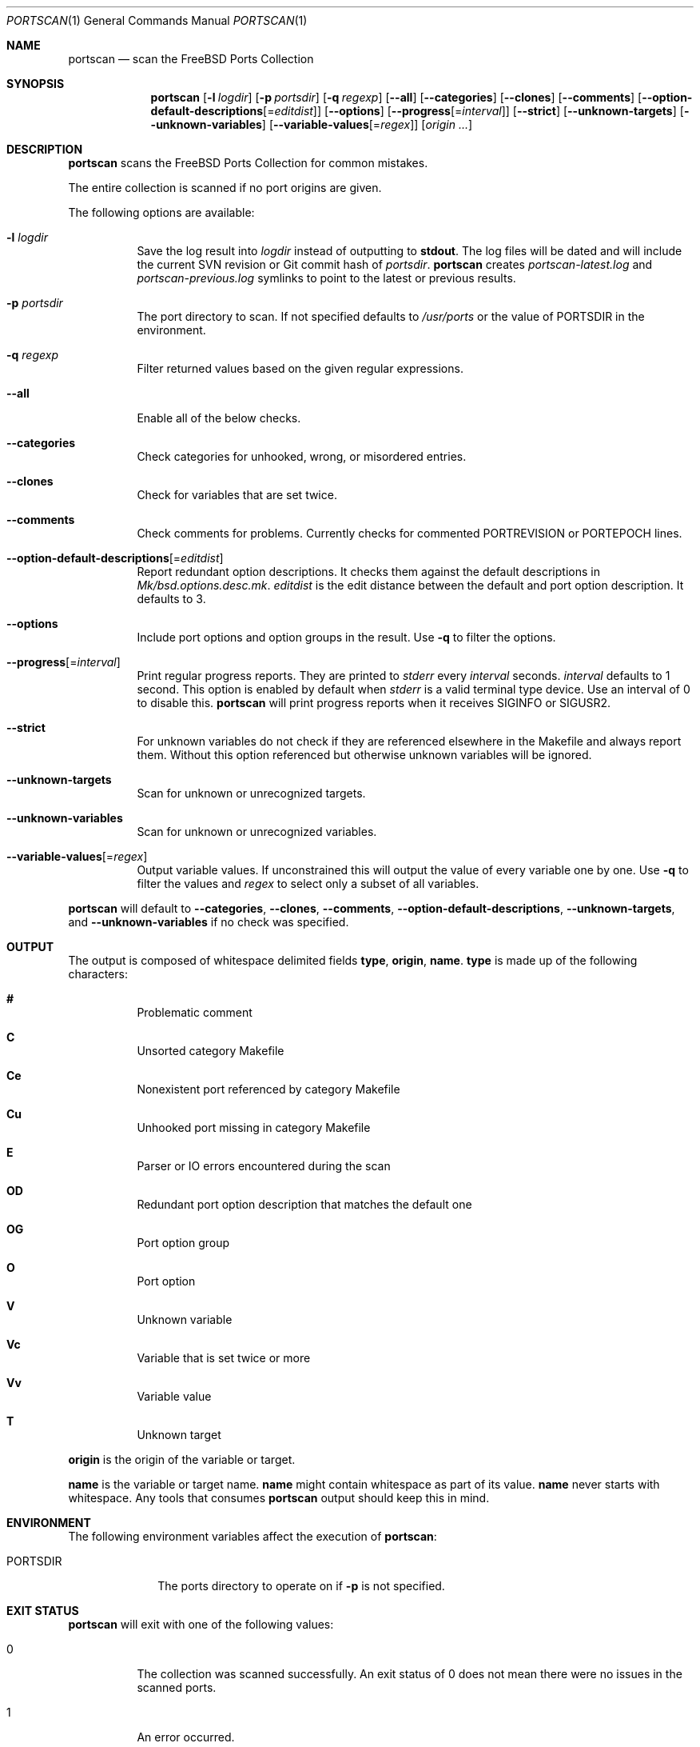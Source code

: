.\"-
.\" SPDX-License-Identifier: BSD-2-Clause-FreeBSD
.\"
.\" Copyright (c) 2019 Tobias Kortkamp <tobik@FreeBSD.org>
.\" All rights reserved.
.\"
.\" Redistribution and use in source and binary forms, with or without
.\" modification, are permitted provided that the following conditions
.\" are met:
.\" 1. Redistributions of source code must retain the above copyright
.\"    notice, this list of conditions and the following disclaimer.
.\" 2. Redistributions in binary form must reproduce the above copyright
.\"    notice, this list of conditions and the following disclaimer in the
.\"    documentation and/or other materials provided with the distribution.
.\"
.\" THIS SOFTWARE IS PROVIDED BY THE AUTHOR AND CONTRIBUTORS ``AS IS'' AND
.\" ANY EXPRESS OR IMPLIED WARRANTIES, INCLUDING, BUT NOT LIMITED TO, THE
.\" IMPLIED WARRANTIES OF MERCHANTABILITY AND FITNESS FOR A PARTICULAR PURPOSE
.\" ARE DISCLAIMED.  IN NO EVENT SHALL THE AUTHOR OR CONTRIBUTORS BE LIABLE
.\" FOR ANY DIRECT, INDIRECT, INCIDENTAL, SPECIAL, EXEMPLARY, OR CONSEQUENTIAL
.\" DAMAGES (INCLUDING, BUT NOT LIMITED TO, PROCUREMENT OF SUBSTITUTE GOODS
.\" OR SERVICES; LOSS OF USE, DATA, OR PROFITS; OR BUSINESS INTERRUPTION)
.\" HOWEVER CAUSED AND ON ANY THEORY OF LIABILITY, WHETHER IN CONTRACT, STRICT
.\" LIABILITY, OR TORT (INCLUDING NEGLIGENCE OR OTHERWISE) ARISING IN ANY WAY
.\" OUT OF THE USE OF THIS SOFTWARE, EVEN IF ADVISED OF THE POSSIBILITY OF
.\" SUCH DAMAGE.
.\"
.Dd September 21, 2021
.Dt PORTSCAN 1
.Os
.Sh NAME
.Nm portscan
.Nd "scan the FreeBSD Ports Collection"
.Sh SYNOPSIS
.Nm
.Op Fl l Ar logdir
.Op Fl p Ar portsdir
.Op Fl q Ar regexp
.Op Fl -all
.Op Fl -categories
.Op Fl -clones
.Op Fl -comments
.Op Fl -option-default-descriptions Ns Op Ns = Ns Ar editdist
.Op Fl -options
.Op Fl -progress Ns Op Ns = Ns Ar interval
.Op Fl -strict
.Op Fl -unknown-targets
.Op Fl -unknown-variables
.Op Fl -variable-values Ns Op Ns = Ns Ar regex
.Op Ar origin ...
.Sh DESCRIPTION
.Nm
scans the
.Fx
Ports Collection for common mistakes.
.Pp
The entire collection is scanned if no port origins are given.
.Pp
The following options are available:
.Bl -tag -width indent
.It Fl l Ar logdir
Save the log result into
.Ar logdir
instead of outputting to
.Sy stdout .
The log files will be dated and will include the current SVN
revision or Git commit hash of
.Ar portsdir .
.Nm
creates
.Pa portscan-latest.log
and
.Pa portscan-previous.log
symlinks to point to the latest or previous results.
.It Fl p Ar portsdir
The port directory to scan.
If not specified defaults to
.Pa /usr/ports
or the value of
.Ev PORTSDIR
in the environment.
.It Fl q Ar regexp
Filter returned values based on the given regular expressions.
.It Fl -all
Enable all of the below checks.
.It Fl -categories
Check categories for unhooked, wrong, or misordered entries.
.It Fl -clones
Check for variables that are set twice.
.It Fl -comments
Check comments for problems.
Currently checks for commented PORTREVISION or PORTEPOCH lines.
.It Fl -option-default-descriptions Ns Op Ns = Ns Ar editdist
Report redundant option descriptions.
It checks them against the default descriptions in
.Pa Mk/bsd.options.desc.mk .
.Ar editdist
is the edit distance between the default and port option description.
It defaults to 3.
.It Fl -options
Include port options and option groups in the result.
Use
.Fl q
to filter the options.
.It Fl -progress Ns Op Ns = Ns Ar interval
Print regular progress reports.
They are printed to
.Va stderr
every
.Ar interval
seconds.
.Ar interval
defaults to 1 second.
This option is enabled by default when
.Fa stderr
is a valid terminal type device.
Use an interval of 0 to disable this.
.Nm
will print progress reports when it receives
.Dv SIGINFO
or
.Dv SIGUSR2 .
.It Fl -strict
For unknown variables do not check if they are referenced elsewhere
in the Makefile and always report them.
Without this option referenced but otherwise unknown variables will
be ignored.
.It Fl -unknown-targets
Scan for unknown or unrecognized targets.
.It Fl -unknown-variables
Scan for unknown or unrecognized variables.
.It Fl -variable-values Ns Op Ns = Ns Ar regex
Output variable values.
If unconstrained this will output the value of every variable one
by one.
Use
.Fl q
to filter the values and
.Ar regex
to select only a subset of all variables.
.El
.Pp
.Nm
will default to
.Fl -categories ,
.Fl -clones ,
.Fl -comments ,
.Fl -option-default-descriptions ,
.Fl -unknown-targets ,
and
.Fl -unknown-variables
if no check was specified.
.Sh OUTPUT
The output is composed of whitespace delimited fields
.Sy type ,
.Sy origin ,
.Sy name .
.Sy type
is made up of the following characters:
.Bl -hang
.It Sy #
Problematic comment
.It Sy C
Unsorted category Makefile
.It Sy Ce
Nonexistent port referenced by category Makefile
.It Sy Cu
Unhooked port missing in category Makefile
.It Sy E
Parser or IO errors encountered during the scan
.It Sy OD
Redundant port option description that matches the default one
.It Sy OG
Port option group
.It Sy O
Port option
.It Sy V
Unknown variable
.It Sy Vc
Variable that is set twice or more
.It Sy Vv
Variable value
.It Sy T
Unknown target
.El
.Pp
.Sy origin
is the origin of the variable or target.
.Pp
.Sy name
is the variable or target name.
.Sy name
might contain whitespace as part of its value.
.Sy name
never starts with whitespace.
Any tools that consumes
.Nm
output should keep this in mind.
.Sh ENVIRONMENT
The following environment variables affect the execution of
.Nm :
.Bl -tag -width ".Ev PORTSDIR"
.It Ev PORTSDIR
The ports directory to operate on if
.Fl p
is not specified.
.El
.Sh EXIT STATUS
.Nm
will exit with one of the following values:
.Bl -tag -width indent
.It 0
The collection was scanned successfully.
An exit status of 0 does not mean there were no issues in the scanned
ports.
.It 1
An error occurred.
.It 2
There were no changes when compared to previous results.
Only possible when
.Fl l
was passed to
.Nm .
.El
.Sh EXAMPLES
The output can have many lines (approximately 12000 lines at the
time of writing) and will have many false positives.
To not be overwhelmed it is best to run
.Nm portscan
daily in an iterative manner and compare the results with
.Xr diff 1
to flag new problems:
.Bd -literal -offset indent
portscan -l .
diff -u portscan-previous.log portscan-latest.log
.Ed
.Pp
Scan category Makefiles for mistakes:
.Bd -literal -offset indent
portscan --categories
.Ed
.Sh SEE ALSO
.Xr portclippy 1 ,
.Xr portedit 1 ,
.Xr portfmt 1
.Sh AUTHORS
.An Tobias Kortkamp Aq Mt tobik@FreeBSD.org

